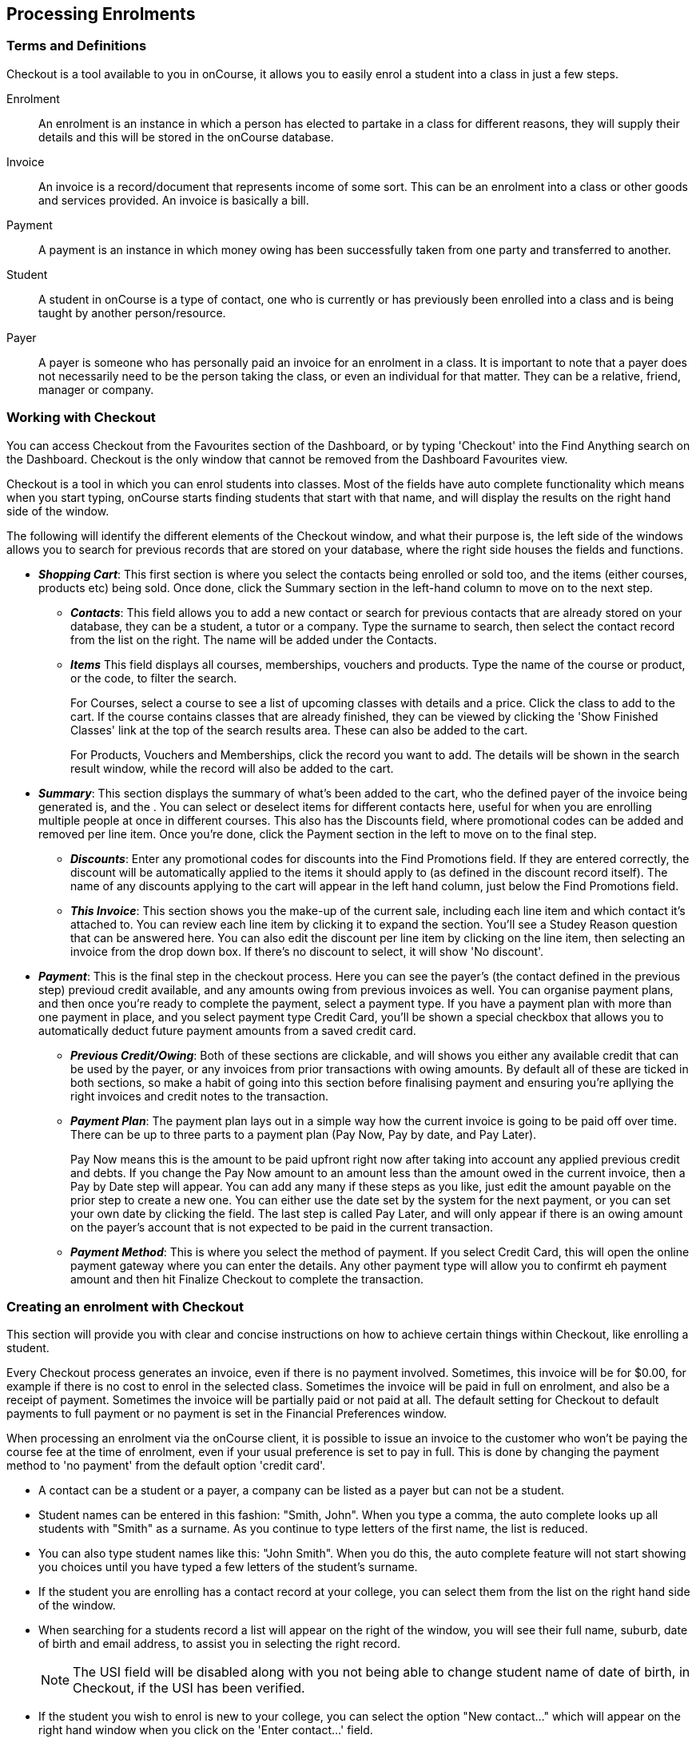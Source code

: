 [[processingEnrolments]]
== Processing Enrolments

[[processingEnrolments-Definitions]]
=== Terms and Definitions

Checkout is a tool available to you in onCourse, it allows you to easily
enrol a student into a class in just a few steps.

Enrolment:::
  An enrolment is an instance in which a person has elected to partake
  in a class for different reasons, they will supply their details and
  this will be stored in the onCourse database.
Invoice:::
  An invoice is a record/document that represents income of some sort.
  This can be an enrolment into a class or other goods and services
  provided. An invoice is basically a bill.
Payment:::
  A payment is an instance in which money owing has been successfully
  taken from one party and transferred to another.
Student:::
  A student in onCourse is a type of contact, one who is currently or
  has previously been enrolled into a class and is being taught by
  another person/resource.
Payer:::
  A payer is someone who has personally paid an invoice for an enrolment
  in a class. It is important to note that a payer does not necessarily
  need to be the person taking the class, or even an individual for that
  matter. They can be a relative, friend, manager or company.

[[processingEnrolments-quickEnrol]]
=== Working with Checkout

You can access Checkout from the Favourites section of the Dashboard, or
by typing 'Checkout' into the Find Anything search on the Dashboard.
Checkout is the only window that cannot be removed from the Dashboard
Favourites view.

Checkout is a tool in which you can enrol students into classes. Most of
the fields have auto complete functionality which means when you start
typing, onCourse starts finding students that start with that name, and
will display the results on the right hand side of the window.

The following will identify the different elements of the Checkout
window, and what their purpose is, the left side of the windows allows
you to search for previous records that are stored on your database,
where the right side houses the fields and functions.

* *_Shopping Cart_*: This first section is where you select the contacts
being enrolled or sold too, and the items (either courses, products etc)
being sold. Once done, click the Summary section in the left-hand column
to move on to the next step.
** *_Contacts_*: This field allows you to add a new contact or search
for previous contacts that are already stored on your database, they can
be a student, a tutor or a company. Type the surname to search, then
select the contact record from the list on the right. The name will be
added under the Contacts.
** *_Items_* This field displays all courses, memberships, vouchers and
products. Type the name of the course or product, or the code, to filter
the search.
+
For Courses, select a course to see a list of upcoming classes with
details and a price. Click the class to add to the cart. If the course
contains classes that are already finished, they can be viewed by
clicking the 'Show Finished Classes' link at the top of the search
results area. These can also be added to the cart.
+
For Products, Vouchers and Memberships, click the record you want to
add. The details will be shown in the search result window, while the
record will also be added to the cart.
* *_Summary_*: This section displays the summary of what's been added to
the cart, who the defined payer of the invoice being generated is, and
the . You can select or deselect items for different contacts here,
useful for when you are enrolling multiple people at once in different
courses. This also has the Discounts field, where promotional codes can
be added and removed per line item. Once you're done, click the Payment
section in the left to move on to the final step.
** *_Discounts_*: Enter any promotional codes for discounts into the
Find Promotions field. If they are entered correctly, the discount will
be automatically applied to the items it should apply to (as defined in
the discount record itself). The name of any discounts applying to the
cart will appear in the left hand column, just below the Find Promotions
field.
** *_This Invoice_*: This section shows you the make-up of the current
sale, including each line item and which contact it's attached to. You
can review each line item by clicking it to expand the section. You'll
see a Studey Reason question that can be answered here. You can also
edit the discount per line item by clicking on the line item, then
selecting an invoice from the drop down box. If there's no discount to
select, it will show 'No discount'.
* *_Payment_*: This is the final step in the checkout process. Here you
can see the payer's (the contact defined in the previous step) previoud
credit available, and any amounts owing from previous invoices as well.
You can organise payment plans, and then once you're ready to complete
the payment, select a payment type. If you have a payment plan with more
than one payment in place, and you select payment type Credit Card,
you'll be shown a special checkbox that allows you to automatically
deduct future payment amounts from a saved credit card.
** *_Previous Credit/Owing_*: Both of these sections are clickable, and
will shows you either any available credit that can be used by the
payer, or any invoices from prior transactions with owing amounts. By
default all of these are ticked in both sections, so make a habit of
going into this section before finalising payment and ensuring you're
apllying the right invoices and credit notes to the transaction.
** *_Payment Plan_*: The payment plan lays out in a simple way how the
current invoice is going to be paid off over time. There can be up to
three parts to a payment plan (Pay Now, Pay by date, and Pay Later).
+
Pay Now means this is the amount to be paid upfront right now after
taking into account any applied previous credit and debts. If you change
the Pay Now amount to an amount less than the amount owed in the current
invoice, then a Pay by Date step will appear. You can add any many if
these steps as you like, just edit the amount payable on the prior step
to create a new one. You can either use the date set by the system for
the next payment, or you can set your own date by clicking the field.
The last step is called Pay Later, and will only appear if there is an
owing amount on the payer's account that is not expected to be paid in
the current transaction.
** *_Payment Method_*: This is where you select the method of payment.
If you select Credit Card, this will open the online payment gateway
where you can enter the details. Any other payment type will allow you
to confirmt eh payment amount and then hit Finalize Checkout to complete
the transaction.

[[processingEnrolments-Creating]]
=== Creating an enrolment with Checkout

This section will provide you with clear and concise instructions on how
to achieve certain things within Checkout, like enrolling a student.

Every Checkout process generates an invoice, even if there is no payment
involved. Sometimes, this invoice will be for $0.00, for example if
there is no cost to enrol in the selected class. Sometimes the invoice
will be paid in full on enrolment, and also be a receipt of payment.
Sometimes the invoice will be partially paid or not paid at all. The
default setting for Checkout to default payments to full payment or no
payment is set in the Financial Preferences window.

When processing an enrolment via the onCourse client, it is possible to
issue an invoice to the customer who won't be paying the course fee at
the time of enrolment, even if your usual preference is set to pay in
full. This is done by changing the payment method to 'no payment' from
the default option 'credit card'.

* A contact can be a student or a payer, a company can be listed as a
payer but can not be a student.
* Student names can be entered in this fashion: "Smith, John". When you
type a comma, the auto complete looks up all students with "Smith" as a
surname. As you continue to type letters of the first name, the list is
reduced.
* You can also type student names like this: "John Smith". When you do
this, the auto complete feature will not start showing you choices until
you have typed a few letters of the student's surname.
* If the student you are enrolling has a contact record at your college,
you can select them from the list on the right hand side of the window.
* When searching for a students record a list will appear on the right
of the window, you will see their full name, suburb, date of birth and
email address, to assist you in selecting the right record.
+
[NOTE]
====
The USI field will be disabled along with you not being able to change
student name of date of birth, in Checkout, if the USI has been
verified.
====
* If the student you wish to enrol is new to your college, you can
select the option "New contact..." which will appear on the right hand
window when you click on the 'Enter contact...' field.
* Once you have selected your student, you will see their information in
the Checkout window, this is the same information you see in their
contact record, you can then make changes to any of the contact details,
notes or AVETMISS information as needed.
* If there is a third party payer you will need to add them as a contact
and create a relationship to the student. This can be found at the
bottom of the page under the General tab in the contacts record, it will
say 'Above contact is X of the payer'.
* When you complete the enrolment, the changes will be saved. If you
cancel the enrolment, your changes will not be saved.

==== How to create an enrolment - Checkout Basics

[NOTE]
====
The most important thing to remember about Checkout is that all
enrolments processed in a single onCourse Checkout process generate one
invoice to a single payer. This could be for one student enrolling and
paying for themselves in one or more classes, or another contact
enrolling and paying for one or more students to enrol in one or more
classes. *If two friends are enrolling in a class together and paying
separately, you would process their enrolments as two separate Checkout
processes.*
====


. Open "Checkout"
. In the "Enter contact..." field, type in a name of the contact you are
trying to enrol. If the correct contact populates on the right hand
window, then select them and they will be added to the cart. If the
person you need is not in the system, you can create their profile by
clicking on the 'Create New Student' button on the right hand side on
the window. Complete their contact detail information, then click Save.
+
image:images/autocomplete.png[ Use the auto complete to locate and
select the student ,scaledwidth=100.0%]
. After the contact is selected, click on the "Find course or item"
field on the left hand side.
. Here you enter the items you're selling; either a course, product,
membership or voucher. You can type the name or the code of any product
and it will appear in the search result in section to the right.
. If searching for a course, once the course is located then selected, a
list of the upcoming classes for this course will be shown, click a date
to add it to the cart. By default, only current and future classes will
be shown however you can also show and select old classes by clicking
the 'Show Finished Classes' link at the top of the window. Similarly, if
you want add an old class to the cart, you can do so by clicking it.
. If adding a MEMBERSHIP, VOUCHER, or PRODUCT, search for a name or SKU
code, and then click on the choice to add it to the cart. Repeat this as
many times as you need to until everything is added. You'll set Product
quantity in the next steps.
. Once the cart has all the contacts and items added, next we need to
review the invoice, so click Summary in the left column.
. If you have either a voucher or promotion code you can input this into
the 'Find promotions' field under the Discounts header. Enter the promo
code, it will validate automatically. If nothing appears, the code was
incorrect. If the code is correct, a discount will appear underneath the
Discounts header. You can click the discount to review the record.
. Click 'This Invoice' to see the details of the current transaction
being performed. Here you can set the payer, set who's being enrolled in
what course, and set the quantity of any products that were added to the
cart. Review everything here before moving on to the final step by
clicking 'Payment'. If 'Payment' doesn't appear below the Summary, then
you haven't assigned all cart items to contacts and will need to do so
before advancing.
. The Payment window is the final step in the checkout. Here you can
finalise the payment, including whether or not to apply any previous
credits or debts to the current transaction. To review any credits on
their peyers account, click 'Previous Credit', and then click the
checkbox next to any credit note you'd like to apply to the current
transaction. Similarly, to apply any additionally owed invoices to the
current transaction, click 'Previous owing' and click the checkbox next
to any owing invoices. This will all be collated in the payment plan.
. The Payment Plan appears below the previous credit/owing sections. Pay
Now is the amount expected to be paid in this current transaction, with
any additional credits or invoices applied. If you aren't accepting full
payment straight away, you can edit the amount in this field and it will
add a second field with a date and the remaining amount. You can change
this date and amount and add as many additional payments as you like,
until the invoice is paid in full. Anything listed under Pay Later is an
amount owing in the future that does yet require payment.
. Lastly, select your payment type. Credit Card will open the credit
card payment portal in the section to the right. Enter the details and
click Finalise Checkout. Any other payment method will simply show the
amount to be paid, and a Finalise Checkout button. Complete your
transaction and then click the Finslise Checkout button.
. You will see a Transaction Successful screen along with a snapshot of
the invoice just paid. You can now close the tab.

image:images/checkout_successful.png[ The transaction successful screen
,scaledwidth=100.0%]

==== Discounting the enrolment fee

When processing an enrolment through Checkout, you can discount course
fees by using a pre-created discount. When a discount is applied to a
class, it can be automatically offered to people who meet pre-defined
criteria, e.g. seniors, people who hold a certain membership, students
re-enrolling within a defined time period or students enrolling in a
defined date range. You can also apply one manually by checking the
Discount drop down box within the class invoice line of the Summary.

More about concessions and promotions can be found in the
link:concessions.html#concessions-whatIsAConcession[Concessions and
Memberships chapter]

If an automatic discount has been created, the student meets the
requirements of the discount and the class they are enrolling in has
been set to allow that type of discount, then the discount will
automatically be applied when they enrol.

If a student is automatically eligible for more than one type of
discount, the higher discount will be applied.

You can also manually switch to a lower, eligible discount or override
the discount amount applied.

image:images/concessions1.png[ Enrolment with an automatic discount
applied for one class ,scaledwidth=100.0%]

==== Adding a promotional code

Promotional codes can be used by students enrolling over the web and by
administration staff via onCourse Checkout. In both instances, the code
word must be supplied for the student to gain access to the discount.

When processing an enrolment, enter the code in the 'Enter voucher or
promotion...' field, and press the + button next to the field in
Checkout. This will then discount the eligible classes as appropriate.

image:images/Prom_code.png[ The Checkout promotional code field before
entering the code ,scaledwidth=100.0%]

image:images/Prom_code2.png[ After entering the code, the system will
automatically apply any discount matching the code and add it to the
Summary. Here the promotion was called Combo 1 ,scaledwidth=100.0%]

==== Reviewing the invoice in the Summary

To review the tax invoice, you must click on the Summary section below
the cart. Here you can set who is being enrolled into what, who is
paying for what, and who is getting what.


. If you have more than one contact added, you can choose who the payer
is by hovering thew mouse over their name and clicking the 'Set as
Payer' button. The payer is identified by the 'Payer' label next to
their name.
. Any enrolments or products you have already added to this Checkout
will be itemised automatically on the invoice, with any discount or tax
applied. You can review this by clicking the invoice line to expand it.
. You can set the quanitity of any product in this screen
. Set who will receive confirmation emails. In the example below, both
Adam and Adam's employer, who is paying for the enrolment in two
classes, will receive confirmation emails. As the payer, only Adam's
employer will receive an invoice.
. Set any public notes or customer reference number you'd like to add to
the invoice. Public notes will appear on the top of any invoice PDF you
generate or print out, but do not appear in the default invoice emails
sent out.

An example of the Summary section of Checkout

==== Manually adjusting the price of an enrolment using discounts

Sometimes you need to manually adjust the price of an enrolment for one
reason or another - perhaps you cancelled a class that was sold using a
discount that's no longer valid and you want to offer that discount to
those re-enrolling. To do this, the class needs to have a valid and
eligible discount attached to it. If it does, you can manually adjust
the discounted amount within the Summary section of the checkout.

In the summary, click on the enrolment and check there is a discount
available. If there is, you'll be able to click the padlock next to the
price and enter a new price. The breakdown of the new enrolment fee will
be displayed and this will be updated within that class's budget.

image:images/checkout_price_adjust_discount.png[ This enrolment has the
'early bird discount' applied, and is having its price manually edited
to $100 ,scaledwidth=100.0%]

==== Adding a 3rd party payer

To add a 3rd party payer to a transaction:


. Add the student contact to the cart
. If the third party is already related to the student you have added,
you can find them quickly by clicking Find contact field after already
adding the related contact - they will appear already in the right
without any searching required.
+
Jim's Company appears as his employer because the relationship has
already been defined in each contact record.
. If the contact is not currently related to the student, to add the
payer to the enrolment, add them as a contact in the same way as you
added the student to Checkout. You do not need to enrol them in any
classes, however, if they are a friend or family member they may be both
enrolling and paying.
. You can create a relationship between contacts at this point within
the newly created contact by scrolling to 'Relation' inside the new
record, clicking the + button then searching for and adding the contact
and relationship. When done, hit Save.
+
Setting up a contact relation
. Set the classes for the student(s) as per the usual process, then go
to the Summary section
. In the Summary, hover your mouse over the payer's contact name and
click 'Set as Payer'. That will set this contact as the payer for this
invoice.
. When finalised, the invoice will only go to the payer. The enrolment
confirmation will go to the student(s) enrolling.

==== Enrolling multiple students in multiple classes

Checkout can be used to enrol many students in many classes, provided
they are all being paid for by a single payer.

In this example, two students from the same company are each enrolling
in two classes. Both students are attending one class together, and then
they are each attending another, different class.


. Add the students and their company to Checkout
. Add the classes that each student will attend, even if both aren't
attending all the added classes, you can assign them in the later step.
When you're done, go to Summary.
+
image:images/QE_multiple_class.png[ Both students are selected to attend
these classes, with the company selected as Payer ,scaledwidth=100.0%]
. In Summary, each class added to the cart will be shown under each
student. Make sure there's a checkmark next to each class the student
will be enrolled into.
. Hover your mouse over the name of the company. You'll see a 'Set as
Payer' button appear, click it to set the company as the payer.
. When everything is set, move on to Payments. You can accept payment as
you normally would. The invoice will go to the company contact, while
the confirmation emails will go to the students.

==== Enrolling a student in credit or debt

To enrol a student in credit or debt basically means that the student
(when the student is the payer) you are about to enrol owes your
organisation money through unpaid or partially paid fees, or your
organisation owes this student money via an onCourse credit note,
perhaps because the student cancelled an enrolment in a prior class. To
achieve one of these you would need to make sure the following:


. The student must have been previously enrolled in a class.
. The student must have accrued either credit or debit depending on
their previous engagements with your organisation.
. Once trying to enrol the student, you will notice the amount either in
"Previous credit" or "Previous owing" in the Payments step of Checkout.
. If the student has credit to their name, then the balance outstanding
will be less than cost of the enrolment. The student may use all or some
of their credit during this enrolment. If the student has insufficient
credit available to cover the cost of this enrolment, they can pay the
balance outstanding as per a standard enrolment.
. If the student has a debt, and your financial preferences are to pay
the enrolment in full, then the default payment amount will be the total
they owe. As per the previous section 'How to review a contact's
invoices', you can choose which, if any, of the outstanding invoices you
wish to pay now.
. Keep in mind the outstanding balance in any Checkout will be the
balance of the payer's account. For many enrolments, the payer and
student are the same person. However, if the payer is another person or
company, their credit can be used to pay for another student's
enrolment.

=== Funding Invoice

Funding Invoice is a second invoice created with the purpose of tracking
funded training payments. This section _will not appear_ unless your new
enrolment meets the following criteria:

* It is a single enrolment
* the class being enrolled in has a default funding contract that isn't
'fee for service (non-funded)'

image:images/reports/funding_invoice.png[ Funding invoice in the
Checkout ,scaledwidth=100.0%]

If you don't wish to use this section, you can flick the switch at the
top of the window to disable it and continue on to the Payments window.

To learn more about the function of funding invoices, go to our
link:rto.html#rto_funding-invoices[section on funding invoices].

[[processingEnrolments-paymentOptions]]
=== Checkout payment options

By default the first contact is nominated as the payer. If you wish to
switch this to another contact, in the Summary hover your mouse over the
name of the contact you want to set as the payer and click 'Set as
Payer' button that appears.

If a third party, such as an employer or agency are paying the fee, and
if the payer has any amount outstanding, that information will be added
to the total fee. You can choose to pay the full amount owing, zero, or
a portion of the amount owing by editing the 'Pay Now' price that
appears in the payment section of the checkout.

If a voucher is being used to pay for an enrolment, you need to add the
voucher before choosing how to pay any balance outstanding by an
alternate method.

If your financial preferences for the class are set to pay in full, but
you are taking a partial payment now, you can edit the amount the
contact wants to pay at this time by clicking on the pen icon above Pay
Now and editing the amount. This will add a new payment to the payment
chedule where you can set the amount and the due date. You can add as
many additional payments as you like, but the amount must add up to the
invoice total.

image:images/QE_payment_options.png[ Payment options available via
Checkout ,scaledwidth=100.0%]

There is no default payment type, you must always select one. Select or
change the payment type by clicking on the drop down box under the
Payment Method header and clicking a selection.

Anything you record as a payment at this point should only be a payment
you have received right now - this is not the place to record the way
the student is intending to pay at some point in the future.

You can only select Credit Card in onCourse if you have a merchant
account linked to onCourse for taking direct payments. If you do not
have a merchant account linked, and you take a credit card payment via
your EFTPOS terminal or another online gateway service, you will need to
record that payment type as EFTPOS or other.

If you do have a merchant account linked to onCourse and you select
credit card, the secure payment gateway will appear. The enrolment save
process will not complete until the bank validates the card number (see
below for more details on how this works).

If the payer has a saved credit card on their contact record, you can
select 'Saved credit card' to attempt payment against that saved card.

==== Applying previous credit or debt to a payment

In the Payments section you can review any other unpaid invoice(s) that
are connected the Checkout invoice payer by clicking on 'Previous
owing'. You can select or unselect any of the invoices the contact wants
to make a payment against at this time by clicking on the related check
box. By default any invoices that have a due date in the future will be
suppressed.An example of the window you see when you wish to review a
contact's previous owing invoices

If you are enrolling a student in more than one class, with one or both
containing two different payment plans, the system will select one and
apply it to the whole invoice. This is because invoices can only have
one assigned payment plan.

[NOTE]
====
If you absolutely must have two different payment plans, then you'll
need to run through two separate transactions.
====

==== Using a voucher for payment

If the student or payer has a Gift Voucher or a Package Voucher they
wish to redeem for this enrolment, then you need to record these details
first.

Enter the voucher code in the 'Enter voucher or promotion...' field. The
balance available on the voucher will automatically be applied to any of
the eligible enrolments in this Checkout window.

You can then proceed to take payment for any outstanding balance via an
alternate method such as cash or credit card.

==== Recording a cash payment

To record a cash payment simply select 'cash' from the payment type drop
down menu, once you have confirmed the payment amount is correct, just
click finalise checkout to complete the enrolment.

Any cash payments you make will be linked to your user location for your
banking process. These cash payments will be need to be reconciled when
you run 'Deposit banking' from your location.

==== Recording a cheque payment

To record a cheque payment you will need to follow these steps:


. Select 'cheque' from the payment type drop down menu and the window
will refresh to update the payment type
. Once you have confirmed the payment amount matches the cheque amount,
just click finalise checkout to complete the enrolment
+
Like cash, cheque payments are linked to your user location for banking.

==== Recording an EFTPOS payment

An incoming course payment may have been processed on an EFTPOS terminal
external to the onCourse system, even though the payment has been
processed, you will still need to record the fact that the payment has
been made within onCourse. To do this you will need to follow these
steps:


. Select EFT from the payment type drop down menu
. Once you have confirmed the payment amount, just click finalise
checkout to complete the enrolment

[[processingEnrolments-creditCards]]
=== Processing a credit card payment

onCourse processes credit card payments via a secure payment gateway
within onCourse and verifies the credit card details in real time with
the bank.

image:images/QE_credit_card_payment_window.png[ Secure credit card
payment window to process credit card payments ,scaledwidth=100.0%]

[[processingEnrolments-newcreditCards]]
==== Using a new credit card

To process a new credit card payment you need to do the following steps:


. Select Credit Card from the payment type drop down menu during the
Payment step of Checkout.
. The credit card secure payment gateway will open in the section to the
right of the Payments column.
. Enter the credit card details into the secure payment window and then
click the Submit button to process the payment
+
Whilst the secure payment is being processed, the Checkout window will
remain open with a processing enrolment message being displayed.
. The payment will be processed and if successful, the payment gateway
window will display the message *payment was successful* you can then
close the payment browser window
. The Checkout window will also update to show that the transaction was
successful, you can then click finalise transaction and then send the
enrolment confirmation as per the standard process.
. Click the 'Share' icon next to the invoice on the Transaction Succesul
window to open the Share menu on that invoice record in order to
generate and print the Invoice. You can also click the go to shorcut
icons to go directly to either the payment record or the invoice.
. You can either close the tab or click 'Start New Checkout' to start a
new transaction in a fresh checkout window.

image:images/Successful_CC_Payment_Message.png[ Transaction successful
screen in the Checkout ,scaledwidth=100.0%]

[NOTE]
====
In the event that there is an outage with your internet connection
whilst a credit card transaction is being processed, or you close the
browser window without cancelling the payment attempt in the window, the
payment will time out in 20 minutes. During this timeout period, the
Checkout window will remain locked. An error message will appear
notifying you "Payment was expired by timeout. The enrolment and unpaid
invoice have been saved." Checkout will then allow you to save and close
the enrolment with or without sending the normal notifications to the
contacts. You can then reopen Checkout and attempt to process the
payment again.
====

[[processingEnrolments-savedcreditCards]]
==== Using a saved credit card

To process a payment using a saved credit card, the payer must have a
credit card saved to their contact record. You can see this in their
contact record, under 'Financial'. To select this option in Checkout,
choose 'Saved Credit Card', then click Finalise Transaction.

[[processingEnrolments-failedcreditCards]]
=== Managing cancelled and failed credit card transactions

This section outlines how you manage the payment cancellation process
and how onCourse reconciles those cancelled transactions

==== How to cancel a credit card transaction

You don't technically need to cancel credit card payments in onCourse.
You can simply change the Payment Method.


. With the credit card gateway open, simply click the 'Payment Method'
field and make another selection.

==== How to manage transactions where the payment has failed

When a credit card payment has failed, the secure payment window will
display the message *Payment Failed* and a reason for the failure. You
can either:


. click 'Try Again' to try a new card
. change the payment type and accept another type of payment, or
. change the Pay Now price to $0 to create the invoice and enrolment
only, and accept payment at a later date.

image:images/checkout_failed_payment.png[ A failed payment in the
Checkout ,scaledwidth=100.0%]

[[processingEnrolments-paymentIn]]
=== Processing payments after the enrolment process

If an invoice is unpaid at the time of enrolment, or partially paid, at
a later date you will need to collect the rest of the money owed to you.

Until the balance of the invoice is paid, the payer will be recorded in
the system as a debtor, and you can find them quickly in the invoice
window using the filter 'unpaid invoices'.

When a payment is made, you need to record the details of the payment,
to reduce the balance of the debtors account. You can do this either
though Checkout, or by following the Payment In instructions below.

==== Processing a Payment In

Payments In must be processed from the owing invoice, or by clicking the
+ button in the Payments In window.

To accept a payment in on an invoice:


. Go the Invoices window
. Search for the invoice you wish to add a payment against, click it to
highlight it
. Click the cogwheel in the bottom-right of the window and select 'Apply
payment in'
. This will open the Checkout to the Payment window. The owing amount
will appear in the Pay Now section. You can review any additional owing
invoices on this contact's record. Click the checkbox next to them to
add them to the current payment.If the debtor has more than one invoice
with a balance outstanding, by default the payment will apply to the
oldest invoice(s)
. Once the invoices are selected, select a payment type and apply the
payment. Click Finalise Checkout to finalise the transaction.
+
image:images/List_of_outstanding_invoices.png[ List of outstanding
invoices and the Pay Now amount showing the amount to be paid
,scaledwidth=100.0%]
. After the transaction is deemed successful, you'll be shown a review
of the created invoice.
. After you complete this process an email will be sent to the payer
with the payment details and the payer record will appear in the list
view of "Payment In".

Clicking the + button will open a blank Checkout window, where you can
add a contact, proceed to the payments window and select any prviously
owing invoices due for payment.

[[processingEnrolments-batch]]
==== Batch Payments In via Payments In

You can process a batch of payments using the batch payments in window.
From Payments In, click the + button and select "Process all due
payments"

image:images/payments_in_batch.png[ How to process batch payments vis
Payments In window ,scaledwidth=100.0%]

[[processingEnrolments-invoicesAndEnrolmentConfirmations]]
=== Sending invoices and confirmations

While reviewing the Summary in the Checkout is where you set who will be
sent what in terms of confirmations and invoice notifications.

By default, the payer will receive the invoice, and everyone will
receive confirmation emails. However these can be switched off per
contact in the summary by unticking the checkbo next to each option.

The enrolment confirmation goes to each student who has enrolled in a
class. The tax invoice only goes to the payer. For example, if three
friends were attending a class together, paid for by one of them as a
gift to the others, you can set it so that the invoice and confirmation
goes to the payer, and the others get nothing to retain the surprise.

image:images/QE_send_notifications.png[ Sending an enrolment
confirmation and invoice through Checkout ,scaledwidth=100.0%]

[[processingEnrolments-traineeships]]
=== Traineeship Classes

In onCourse, Traineeship Classes are a special type of class that can
only take one enrolment per class. They can only be created using marked
link:courses.html#courses-traineeships[Traineeship Courses].

You can create traineeship classes the same way that you do normal
classes, by creating them in advance in the Classes window, or by
duplicating them from an already existing, or previously completed
traineeship class by clicking the cogwheel and selecting 'Duplicate
traineeship and enrol'. This will create a new copy of the highlighted
traineeship class, and also open the Checkout with the selected class
already chosen as an item. Process payment to complete the enrolment.

[[AVETMISSEnrolments]]
=== Adding additional AVETMISS and other reporting information to an enrolment

Some additional information you need to record for your AVETMISS,
traineeship, CRICOS or VET Fee-Help reporting can be added to the
enrolment record after it has been created. This information can not be
added in Checkout at the time you create the enrolment.

To locate an enrolment, go to Enrolments and search for the enrolment
you have created. Double click on your enrolment to open it in edit
mode.

When editing a funding field on an enrolment with associated outcomes, a
pop-up will open asking if you'd like to update the associated outcomes
with the same change. Click the checkbox next to each field you'd like
replicated across each outcome attached to the updated enrolment.

image:images/update_outcomes_from_enrolment.png[ Enrolment general tabs
show a number of fields that use default values ,scaledwidth=100.0%]

==== Fields to set at the enrolment level

In the VET section of the enrolment, you can set a value for the
following fields. Most of these field only affect AVETMISS reporting.

*Study Reason* reported in the NAT00120 for students enrolling in a
qualification or skills set. If you don't set a value here, the default
'11 - other reasons' will be exported

*Fee Exemption Concession Type* reported in the NAT00120 as a below the
line state reporting option

*Associate Course Identifier (SA - SACE Student ID)* reported in the
NAT00120 as a below the line state reporting option

*Full Time Flag (QLD)* reported in the NAT00120 as a below the line
state reporting option

*VET in Schools Enrolment* reported in the NAT00120. If you don't tick
this option, an N for No will be exported as default

*Outcome Identifier - Training Organisation* reported in the NAT00120 as
a below the line state reporting option. If you are reporting a Smart &
Skilled enrolment in NSW, this is where you record a student who did not
commence their training after being issued a Commitment ID

*Training Contract: apprenticeships* reported in the NAT00120 for
students undertaking funded training

*Client Identifier: apprenticeships* reported in the NAT00120 for
students undertaking funded training

*CRICOS: Confirmation of Enrolment* This is not a field reported in
AVETMISS, but used for management of CRICOS (overseas) students and
reporting to PRISMS

*Eligibility exemption identifier (Vic)* reported in the NAT00120 as a
below the line state reporting option

*VET FEE HELP indicator (Vic)* reported in the NAT00120 as a below the
line state reporting option

*Training Plan Developed (NSW)* reported in the NAT00120 as a below the
line state reporting option

==== Fields that can be overridden at the enrolment level

On the enrolment general tab, you can override the default values set in
other places in onCourse. Generally, these shared fields flow from the
Class to the Enrolment, then to the Outcome.

[NOTE]
====
Changing a default value _will not_ have any affect on records that
already exist. Instead, the new defaults will only take affect in any
new records created after the change, and for any records specifically
edited to reflect that change.
====

*Funding source - National* This is inherited from the college default
preferences, or from the class VET tab settings and can be overridden on
the general tab for all outcomes attached to the enrolment, or on the
outcomes tab for individual outcomes attached to the enrolment. This
value is reported in the NAT00120 file.

*Funding Source - State* This is inherited from the class VET tab
settings and can be overridden on the general tab for all outcomes
attached to the enrolment, or on the outcomes tab for individual
outcomes attached to the enrolment. This value is reported in the
NAT00120 as a below the line state reporting option.

*Purchasing Contract Identifier (NSW Commitment ID)* This is inherited
from the class VET tab settings and can be overridden on the general tab
for all outcomes attached to the enrolment, or on the outcomes tab for
individual outcomes attached to the enrolment. If you are using this
field for reporting into NSW, to record a Smart & Skilled Commitment ID,
the enrolment is the place to enter this information. This value is
reported in the NAT00120 as a below the line state reporting option.

image:images/add_override_enrolment_fields.png[ Enrolment general tabs
show a number of fields that use default values ,scaledwidth=100.0%]

==== Fields that can be set at the outcome level

*Status* This is the Outcome Identifier - National that is reported in
the NAT00120 file.

*Hours Attended* reported in the NAT00120 as a below the line state
reporting option, only for outcomes with a status of 'withdrawn'

*Specific program identifier* this is the Specific Funding Identifier
reported in the NAT00120

==== Fields that can be overridden at the outcome level

*Module Code/ Module Name* While this field doesn't display with a
lock/unlock symbol, by default it is showing outcomes linked via the
enrolment in the course where the outcomes the student will complete
were defined. These outcomes can be changed to any other unit of
competency in the database. This value is reported in the NAT00120 and
the NAT0060 files.

*Start Date* This information is derived from the class, and based on
either the start date of the sessions for a timetabled class, or the
student's enrolment date for a self paced class. This can be overridden
in the list view of the edit view. This value is reported in the
NAT00120 file.

*End Date* This information is derived from the class, and based on
either the end date of the sessions for a timetabled class, or the
student's enrolment date plus the class duration for a self paced class.
This value is reported in the NAT00120 file.

*Reportable Hours* These are the Scheduled hours as reported in the
NAT00120. They are derived from the nominal hours set at the unit of
competency level. This value is reported in the NAT00120 file.

*Delivery Mode* This value is derived from the default college
preferences, or the class delivery mode. If no delivery mode is set,
onCourse will automatically export 'classroom based (10)' for all
enrolments except those with RPL or credit transfer status, where it
will export delivery mode 'not applicable (90)'. If the only correct
value for exporting is 'not applicable (90)' because of the Status set,
then onCourse will always export this value no matter what option you
set in this field. This value is reported in the NAT00120 file

*Funding Source - National* This is derived from the college default
preferences, from the class VET settings, or from the enrolment and can
be overridden on a per outcome basis as needed. This value is reported
in the NAT00120 file.

*Purchasing Contract Identifier* This is derived from the class VET
settings, or the enrolment and can be overridden for individual outcomes
attached to the enrolment. If you are using this field for reporting
into NSW, to record a Smart & Skilled Commitment ID, the enrolment is
the place to enter this information. This value is reported in the
NAT00120 as a below the line state reporting option.

*Funding Source State* This is derived from the class VET tab settings,
or the enrolment and can be overridden for individual outcomes attached
to the enrolment. This value is reported in the NAT00120 as a below the
line state reporting option.

image:images/outcome_locked_unlocked.png[ The individual Outcome view
,scaledwidth=100.0%]

==== VET Fee Help fields in the enrolment

Information about setting VET Fee Help field values in the enrolment can
be found in link:FEEHELP.html#FEEHELP-loanRequests[Student VET Fee-Help
Loan Requests.]

==== Enrolment Attachments

Enrolment records can contain private note records and document
attachments on the 'Attachments' tab of the record. More information can
be found in link:documentManagement.html[documentation management.]

[[processingEnrolments-FAQs]]
=== Checkout FAQ

If you have a question about Checkout that is not answered by this
chapter, please feel free to post a question in our forum or lodge an
onCourse support request.

==== How do I manage an overpayment made by a student?

onCourse does not allow overpayments of invoices. This is a deliberate
design function to ensure data entry errors are not made. If a student
presents a cheque made out for the wrong amount, so you can bank and
process the cheque you can do the following:


. Create the enrolment as usual in Checkout
. Add an 'other charge' to the enrolment, with a line item title like
'overpayment'
. Process the payment in Checkout with the total balance of the cheque
that has been presented.
. Go to Invoices and create a manual credit note for the person who made
an overpayment. This credit can then be used towards other enrolments or
refunded.

==== What do I do if I have recorded a payment (money) without any payment actually being made or I recorded the wrong amount?

If for example a student has not actually made a physical payment on
their enrolment, but an onCourse user recorded their enrolment in
onCourse as paid, you will need to follow these steps to resolve it.
Only unreconciled payments can be reversed.


. Locate the payment record in the 'Payment in' window and select it by
single clicking it
. In the to right hand corner or the window, go to the cogwheel and
select the option 'Reverse payment'. This will create a new neagtive
payment in against the invoice(s) where it was originally applied. Those
invoices will now have a balance outstanding as before you completed the
original transaction.
. When you complete the reversal process, the status of the payment in
will change from success to success (reversed).
. You can now process the correct payment in method at the time the
student pays or for the correct amount that was received.

image:images/reverse_payment.png[ Reversing an incorrect payment record
,scaledwidth=100.0%]

==== How do I change part of an enrolment fee to a business, and part to a student?

The best way to charge part of an enrolment fee to someone and another
part to someone else would be to follow these steps. We will use an
example of a $100 enrolment where a student has paid half of an
enrolment and the other half has been paid for by their job network
agency:


. Create a credit note for the student for $50 (half of the class fee).
This will now drop their balance outstanding down to $50 (or $0 if they
have already paid their half)
. Create a manual invoice for the job network agency in the invoice
window for the remaining $50.
. Process the payment in for Job network invoice when they pay it.

For an invoice, you can not record some of the payment coming from a
person other than the payer (in this case the student). The reason you
would use this method is so that if the student's enrolment is cancelled
for some reason, they will only be entitled to a $50 refund, rather than
the full $100.

==== How do I provide a student with a discount after they have already enrolled?

Invoices in onCourse are immutable; you can't change them after they
have already been issued.

You can choose to either cancel the original enrolment and process it
again correctly, with the discount or you can create a manual credit
note for the student

If the student has already paid the full amount, they will end up with
credit that can be refunded or used towards another enrolment. If the
student hasn't paid against the original invoice, they will now have a
lower balance due, because of their credit note.

==== How do I check to see if a student has been enrolled?

You can go to the Enrolment list view window and type the student's name
into the basic search. Double-click on the record to open it and view it
in more detail. You can also check within the Class record itself by
scrolling down to the Enrolments section, then clicking the 'Successful
and Queued' button to open the enrolments window with all that classes
current successful enrolments displayed.

If you require more information about an individual enrolment you can
double click on an record; this will open the enrolment record to show
it in more detail.

image:images/Enrolment_general_tab.png[ Enrolment General tab
,scaledwidth=100.0%]

==== What happens if a student doesn't meet the class age restrictions?

If a class has a minimum, maximum or age range set for enrolment in the
General section of the class, then during Checkout, each student
attempting to enrol in the class will have their date of birth checked.

If the student doesn't have a date of birth at all, then they will not
be allowed to enrol until a valid date of birth is provided.

If the student has a date of birth that means they do not meet the age
requirements, they will not be able to enrol.

If the student is enrolling via the office, then their date of birth can
be modified. If the student is self enrolling on the website, and has
previously provided their date of birth, they can not change their date
of birth without contacting the office. If you approve and change their
date birth in onCourse, they will then be allowed to enrol in this class
on the website.

image:images/QE_age_restriction_error_message.png[ Checkout showing age
restriction message ,scaledwidth=100.0%]

image:images/age-restrict-checkout.png[ Checkout showing missing DOB
message when enrolling in a class with age restrictions
,scaledwidth=100.0%]
